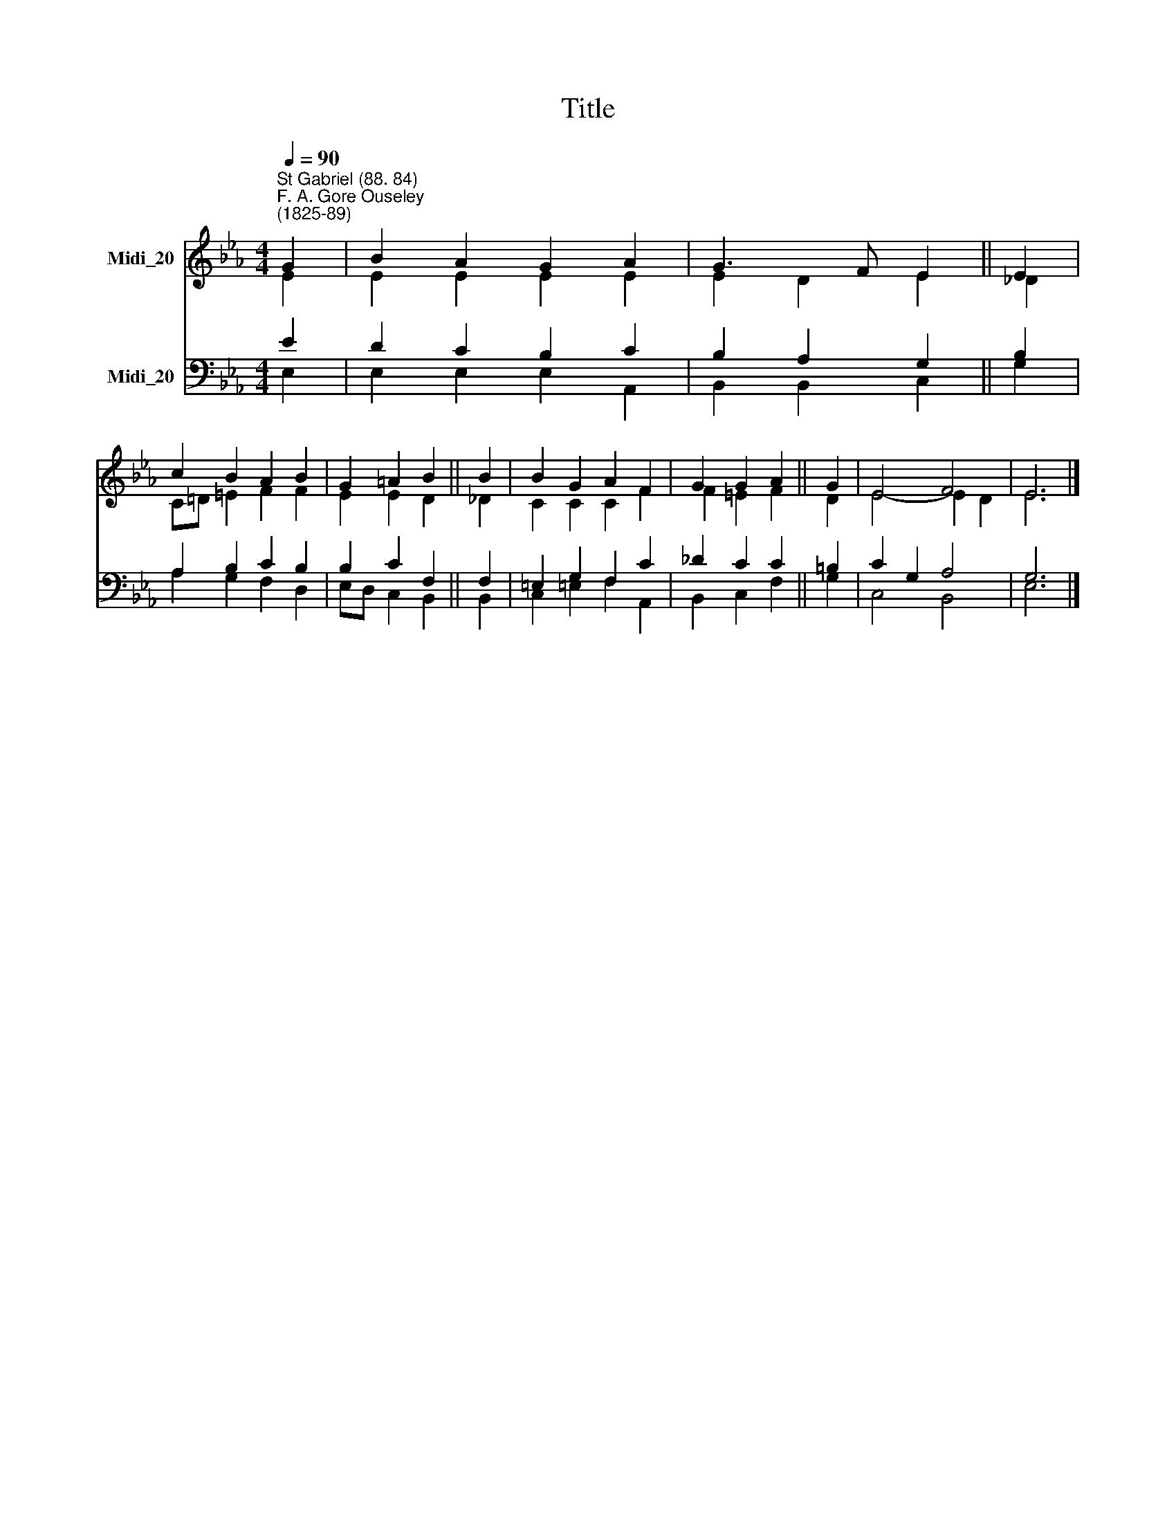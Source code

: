 X:1
T:Title
%%score ( 1 2 ) ( 3 4 )
L:1/8
Q:1/4=90
M:4/4
K:Eb
V:1 treble nm="Midi_20"
V:2 treble 
V:3 bass nm="Midi_20"
V:4 bass 
V:1
"^St Gabriel (88. 84)""^F. A. Gore Ouseley\n(1825-89)" G2 | B2 A2 G2 A2 | G3 F E2 || E2 | %4
 c2 B2 A2 B2 | G2 =A2 B2 || B2 | B2 G2 A2 F2 | G2 G2 A2 || G2 | E4 F4 | E6 |] %12
V:2
 E2 | E2 E2 E2 E2 | E2 D2 E2 || _D2 | C=D =E2 F2 F2 | E2 E2 D2 || _D2 | C2 C2 C2 F2 | F2 =E2 F2 || %9
 D2 | E4- E2 D2 | E6 |] %12
V:3
 E2 | D2 C2 B,2 C2 | B,2 A,2 G,2 || B,2 | A,2 B,2 C2 B,2 | B,2 C2 F,2 || F,2 | =E,2 G,2 F,2 C2 | %8
 _D2 C2 C2 || =B,2 | C2 G,2 A,4 | G,6 |] %12
V:4
 E,2 | E,2 E,2 E,2 A,,2 | B,,2 B,,2 C,2 || G,2 | A,2 G,2 F,2 D,2 | E,D, C,2 B,,2 || B,,2 | %7
 C,2 =E,2 F,2 A,,2 | B,,2 C,2 F,2 || G,2 | C,4 B,,4 | E,6 |] %12

